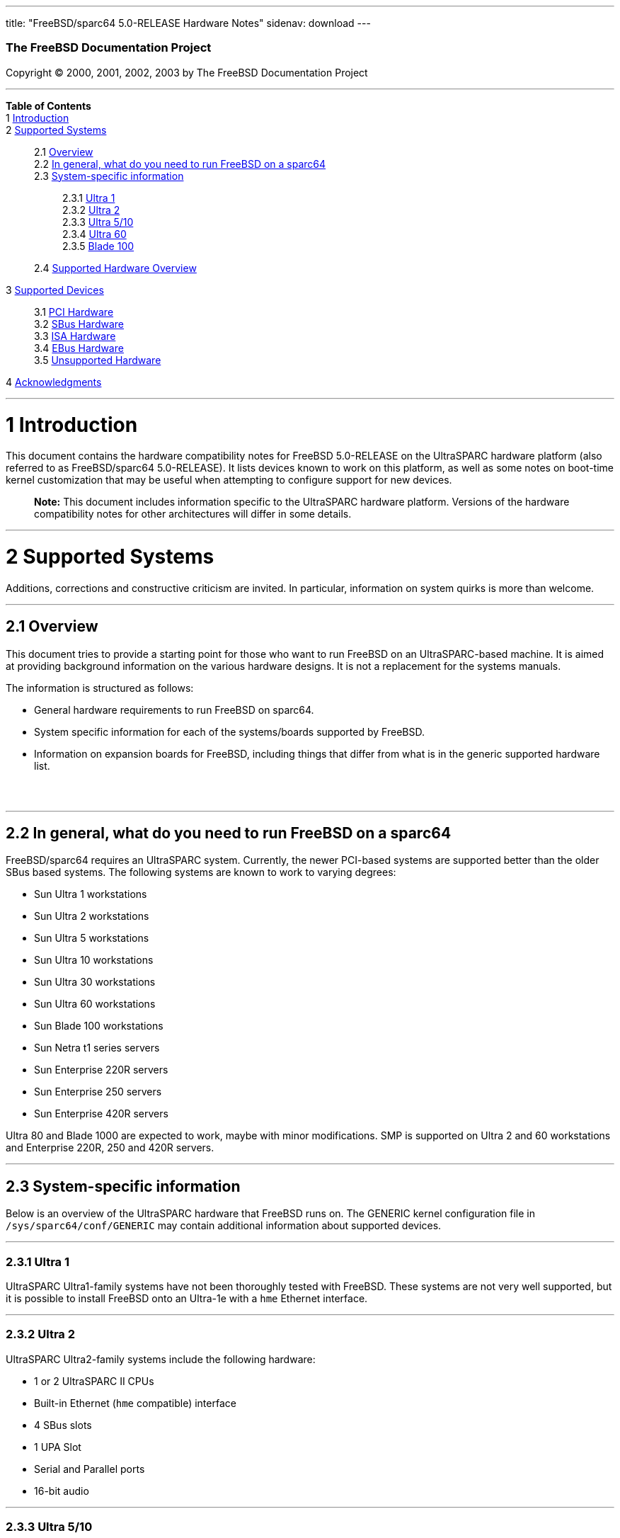 ---
title: "FreeBSD/sparc64 5.0-RELEASE Hardware Notes"
sidenav: download
---

++++


        <h3 class="CORPAUTHOR">The FreeBSD Documentation
        Project</h3>

        <p class="COPYRIGHT">Copyright &copy; 2000, 2001, 2002,
        2003 by The FreeBSD Documentation Project</p>
        <hr />
      </div>

      <div class="TOC">
        <dl>
          <dt><b>Table of Contents</b></dt>

          <dt>1 <a href="#INTRO">Introduction</a></dt>

          <dt>2 <a href="#SUPPORT-SYS">Supported Systems</a></dt>

          <dd>
            <dl>
              <dt>2.1 <a href="#AEN19">Overview</a></dt>

              <dt>2.2 <a href="#AEN30">In general, what do you need
              to run FreeBSD on a sparc64</a></dt>

              <dt>2.3 <a href="#AEN57">System-specific
              information</a></dt>

              <dd>
                <dl>
                  <dt>2.3.1 <a href="#AEN61">Ultra 1</a></dt>

                  <dt>2.3.2 <a href="#AEN65">Ultra 2</a></dt>

                  <dt>2.3.3 <a href="#AEN82">Ultra 5/10</a></dt>

                  <dt>2.3.4 <a href="#AEN110">Ultra 60</a></dt>

                  <dt>2.3.5 <a href="#AEN134">Blade 100</a></dt>
                </dl>
              </dd>

              <dt>2.4 <a href="#AEN173">Supported Hardware
              Overview</a></dt>
            </dl>
          </dd>

          <dt>3 <a href="#SUPPORT-DEV">Supported Devices</a></dt>

          <dd>
            <dl>
              <dt>3.1 <a href="#AEN202">PCI Hardware</a></dt>

              <dt>3.2 <a href="#AEN240">SBus Hardware</a></dt>

              <dt>3.3 <a href="#AEN250">ISA Hardware</a></dt>

              <dt>3.4 <a href="#AEN260">EBus Hardware</a></dt>

              <dt>3.5 <a href="#AEN273">Unsupported
              Hardware</a></dt>
            </dl>
          </dd>

          <dt>4 <a
          href="#ACKNOWLEDGEMENTS">Acknowledgments</a></dt>
        </dl>
      </div>

      <div class="SECT1">
        <hr />

        <h1 class="SECT1"><a id="INTRO" name="INTRO">1
        Introduction</a></h1>

        <p>This document contains the hardware compatibility notes
        for FreeBSD 5.0-RELEASE on the UltraSPARC hardware platform
        (also referred to as FreeBSD/sparc64 5.0-RELEASE). It lists
        devices known to work on this platform, as well as some
        notes on boot-time kernel customization that may be useful
        when attempting to configure support for new devices.</p>

        <div class="NOTE">
          <blockquote class="NOTE">
            <p><b>Note:</b> This document includes information
            specific to the UltraSPARC hardware platform. Versions
            of the hardware compatibility notes for other
            architectures will differ in some details.</p>
          </blockquote>
        </div>
      </div>

      <div class="SECT1">
        <hr />

        <h1 class="SECT1"><a id="SUPPORT-SYS" name="SUPPORT-SYS">2
        Supported Systems</a></h1>

        <p>Additions, corrections and constructive criticism are
        invited. In particular, information on system quirks is
        more than welcome.</p>

        <div class="SECT2">
          <hr />

          <h2 class="SECT2"><a id="AEN19" name="AEN19">2.1
          Overview</a></h2>

          <p>This document tries to provide a starting point for
          those who want to run FreeBSD on an UltraSPARC-based
          machine. It is aimed at providing background information
          on the various hardware designs. It is not a replacement
          for the systems manuals.</p>

          <p>The information is structured as follows:</p>

          <ul>
            <li>
              <p>General hardware requirements to run FreeBSD on
              sparc64.</p>
            </li>

            <li>
              <p>System specific information for each of the
              systems/boards supported by FreeBSD.</p>
            </li>

            <li>
              <p>Information on expansion boards for FreeBSD,
              including things that differ from what is in the
              generic supported hardware list.</p>
            </li>
          </ul>
          <br />
          <br />
        </div>

        <div class="SECT2">
          <hr />

          <h2 class="SECT2"><a id="AEN30" name="AEN30">2.2 In
          general, what do you need to run FreeBSD on a
          sparc64</a></h2>

          <p>FreeBSD/sparc64 requires an UltraSPARC system.
          Currently, the newer PCI-based systems are supported
          better than the older SBus based systems. The following
          systems are known to work to varying degrees:</p>

          <ul>
            <li>
              <p>Sun Ultra 1 workstations</p>
            </li>

            <li>
              <p>Sun Ultra 2 workstations</p>
            </li>

            <li>
              <p>Sun Ultra 5 workstations</p>
            </li>

            <li>
              <p>Sun Ultra 10 workstations</p>
            </li>

            <li>
              <p>Sun Ultra 30 workstations</p>
            </li>

            <li>
              <p>Sun Ultra 60 workstations</p>
            </li>

            <li>
              <p>Sun Blade 100 workstations</p>
            </li>

            <li>
              <p>Sun Netra t1 series servers</p>
            </li>

            <li>
              <p>Sun Enterprise 220R servers</p>
            </li>

            <li>
              <p>Sun Enterprise 250 servers</p>
            </li>

            <li>
              <p>Sun Enterprise 420R servers</p>
            </li>
          </ul>

          <p>Ultra 80 and Blade 1000 are expected to work, maybe
          with minor modifications. SMP is supported on Ultra 2 and
          60 workstations and Enterprise 220R, 250 and 420R
          servers.</p>
        </div>

        <div class="SECT2">
          <hr />

          <h2 class="SECT2"><a id="AEN57" name="AEN57">2.3
          System-specific information</a></h2>

          <p>Below is an overview of the UltraSPARC hardware that
          FreeBSD runs on. The GENERIC kernel configuration file in
          <tt class="FILENAME">/sys/sparc64/conf/GENERIC</tt> may
          contain additional information about supported
          devices.</p>

          <div class="SECT3">
            <hr />

            <h3 class="SECT3"><a id="AEN61" name="AEN61">2.3.1
            Ultra 1</a></h3>

            <p>UltraSPARC Ultra1-family systems have not been
            thoroughly tested with FreeBSD. These systems are not
            very well supported, but it is possible to install
            FreeBSD onto an Ultra-1e with a <tt
            class="DEVICENAME">hme</tt> Ethernet interface.</p>
          </div>

          <div class="SECT3">
            <hr />

            <h3 class="SECT3"><a id="AEN65" name="AEN65">2.3.2
            Ultra 2</a></h3>

            <p>UltraSPARC Ultra2-family systems include the
            following hardware:</p>

            <ul>
              <li>
                <p>1 or 2 UltraSPARC II CPUs</p>
              </li>

              <li>
                <p>Built-in Ethernet (<tt
                class="DEVICENAME">hme</tt> compatible)
                interface</p>
              </li>

              <li>
                <p>4 SBus slots</p>
              </li>

              <li>
                <p>1 UPA Slot</p>
              </li>

              <li>
                <p>Serial and Parallel ports</p>
              </li>

              <li>
                <p>16-bit audio</p>
              </li>
            </ul>
          </div>

          <div class="SECT3">
            <hr />

            <h3 class="SECT3"><a id="AEN82" name="AEN82">2.3.3
            Ultra 5/10</a></h3>

            <p>UltraSPARC Ultra5/10-family systems include the
            following hardware:</p>

            <ul>
              <li>
                <p>UltraSPARC IIi CPU</p>
              </li>

              <li>
                <p>Three PCI busses</p>
              </li>

              <li>
                <p>Built-in Ethernet (<tt
                class="DEVICENAME">hme</tt> compatible)
                interface</p>
              </li>

              <li>
                <p>Built-in PCI-IDE controller <span
                class="emphasis"><i class="EMPHASIS">(not yet
                committed - in Perforce tree)</i></span></p>
              </li>

              <li>
                <p>Two PC-AT style `com' ports for the mouse and
                keyboard</p>
              </li>

              <li>
                <p>Floppy driver controller</p>
              </li>

              <li>
                <p>Siemens SAB82532 dual-channel serial ports for
                ttya and ttyb</p>
              </li>

              <li>
                <p>One CS4231 audio device</p>
              </li>

              <li>
                <p>One PC-AT style parallel port</p>
              </li>

              <li>
                <p>Sun `ffb' frame buffer (Ultra10 only)</p>
              </li>

              <li>
                <p>EBus (Sun proprietary bus for slow devices)</p>
              </li>
            </ul>
          </div>

          <div class="SECT3">
            <hr />

            <h3 class="SECT3"><a id="AEN110" name="AEN110">2.3.4
            Ultra 60</a></h3>

            <p>Sun Ultra 60 workstations include the following
            hardware:</p>

            <ul>
              <li>
                <p>1 or 2 UltraSPARC II CPUs</p>
              </li>

              <li>
                <p>4 PCI slots</p>
              </li>

              <li>
                <p>2 UPA slots</p>
              </li>

              <li>
                <p><a
                href="http://www.FreeBSD.org/cgi/man.cgi?query=sym&sektion=4&manpath=FreeBSD+5.0-RELEASE">
                <span class="CITEREFENTRY"><span
                class="REFENTRYTITLE">sym</span>(4)</span></a>-based
                UltraSCSI controller</p>
              </li>

              <li>
                <p>Built-in Ethernet (<tt
                class="DEVICENAME">hme</tt> compatible)
                interface</p>
              </li>

              <li>
                <p>Serial and Parallel ports</p>
              </li>

              <li>
                <p>16-bit audio</p>
              </li>

              <li>
                <p>EBus (Sun proprietary bus for slow devices)</p>
              </li>
            </ul>
          </div>

          <div class="SECT3">
            <hr />

            <h3 class="SECT3"><a id="AEN134" name="AEN134">2.3.5
            Blade 100</a></h3>

            <p>Sun Blade 100 workstations include the following
            hardware:</p>

            <ul>
              <li>
                <p>UltraSPARC IIe CPU</p>
              </li>

              <li>
                <p>Three PCI busses</p>
              </li>

              <li>
                <p>Built-in Ethernet (<tt
                class="DEVICENAME">gem</tt> compatible)
                interface</p>
              </li>

              <li>
                <p>Two USB ports <span class="emphasis"><i
                class="EMPHASIS">(unsupported)</i></span></p>
              </li>

              <li>
                <p>Two Firewire ports <span class="emphasis"><i
                class="EMPHASIS">(unsupported)</i></span></p>
              </li>

              <li>
                <p>Built-in PCI-IDE controller <span
                class="emphasis"><i class="EMPHASIS">(not yet
                committed - in Perforce tree)</i></span></p>
              </li>

              <li>
                <p>Two PC-AT style `com' ports for the mouse and
                keyboard</p>
              </li>

              <li>
                <p>Floppy driver controller</p>
              </li>

              <li>
                <p><a
                href="http://www.FreeBSD.org/cgi/man.cgi?query=sio&sektion=4&manpath=FreeBSD+5.0-RELEASE">
                <span class="CITEREFENTRY"><span
                class="REFENTRYTITLE">sio</span>(4)</span></a>
                supported serial ports for ttya and ttyb</p>
              </li>

              <li>
                <p>One CS4231 audio device</p>
              </li>

              <li>
                <p>One PC-AT style parallel port</p>
              </li>

              <li>
                <p>Built-in PGX64 (ATI) graphics</p>
              </li>

              <li>
                <p>EBus (Sun proprietary bus for slow devices)</p>
              </li>

              <li>
                <p>ISA bus</p>
              </li>
            </ul>
          </div>
        </div>

        <div class="SECT2">
          <hr />

          <h2 class="SECT2"><a id="AEN173" name="AEN173">2.4
          Supported Hardware Overview</a></h2>

          <p>A word of caution: the installed base for
          FreeBSD/sparc64 is not nearly as large as for
          FreeBSD/Intel. This means that the enormous variation of
          PCI/ISA expansion cards out there has much less chance of
          having been tested on sparc64 than on Intel. This is not
          to imply they are doomed to fail, just that the chance of
          running into something never tested before is much
          higher. <tt class="FILENAME">GENERIC</tt> contains things
          that are known to work on sparc64 only.</p>

          <p>The PCI bus is fully supported. SBus support is
          limited, but is reported to work well enough to netboot
          an SBus-based Ultra 2 workstation.</p>

          <p>1.44 Mbyte floppy drives are <span class="emphasis"><i
          class="EMPHASIS">not</i></span> yet supported.</p>

          <p>ATA and ATAPI (IDE) devices are supported via the <a
          href="http://www.FreeBSD.org/cgi/man.cgi?query=ata&sektion=4&manpath=FreeBSD+5.0-RELEASE">
          <span class="CITEREFENTRY"><span
          class="REFENTRYTITLE">ata</span>(4)</span></a> driver
          framework. <span class="emphasis"><i
          class="EMPHASIS">(not yet committed - in Perforce
          tree)</i></span></p>

          <p>There is full SCSI support via the CAM layer. However,
          only NCR/Symbios cards are currently working. Adaptec
          2940x (AIC 7xxx chip-based) and <a
          href="http://www.FreeBSD.org/cgi/man.cgi?query=isp&sektion=4&manpath=FreeBSD+5.0-RELEASE">
          <span class="CITEREFENTRY"><span
          class="REFENTRYTITLE">isp</span>(4)</span></a> cards
          should be supported soon. Be aware that SCSI cards must
          contain Sun FCODE in order to use them as a boot device
          from OpenBoot.</p>

          <p>If you want to boot your sparc64 over the Ethernet you
          will obviously need an Ethernet card that the OpenBoot
          console recognizes.</p>

          <p><tt class="DEVICENAME">hme</tt>, <tt
          class="DEVICENAME">gem</tt>, and <tt
          class="DEVICENAME">eri</tt> based network devices.</p>

          <p>The ``PC standard'' serial ports found on most newer
          Sun workstations are supported.</p>
        </div>
      </div>

      <div class="SECT1">
        <hr />

        <h1 class="SECT1"><a id="SUPPORT-DEV" name="SUPPORT-DEV">3
        Supported Devices</a></h1>
        $FreeBSD:
        src/release/doc/en_US.ISO8859-1/hardware/sparc64/dev-sparc64.sgml,v
        1.1.2.1 2003/01/14 18:12:51 roam Exp $

        <p>This section describes the devices currently known to be
        supported by with FreeBSD on the UltraSPARC platform. Other
        configurations may also work, but simply have not been
        tested yet. Feedback, updates, and corrections to this list
        are encouraged.</p>

        <p>Where possible, the drivers applicable to each device or
        class of devices is listed. If the driver in question has a
        manual page in the FreeBSD base distribution (most should),
        it is referenced here.</p>

        <div class="SECT2">
          <hr />

          <h2 class="SECT2"><a id="AEN202" name="AEN202">3.1 PCI
          Hardware</a></h2>

          <p>In general, any device for which there is a driver can
          be made to work on sparc64. Some drivers might just work,
          others might require some changes (because this is the
          first big-endian architecture to be supported by
          FreeBSD).</p>

          <p>The following drivers are known to work:</p>

          <ul>
            <li>
              <p><tt class="LITERAL">apb</tt> (Sun PCI-PCI
              bridge)</p>
            </li>

            <li>
              <p>generic PCI-PCI bridges</p>
            </li>

            <li>
              <p><a
              href="http://www.FreeBSD.org/cgi/man.cgi?query=ahc&sektion=4&manpath=FreeBSD+5.0-RELEASE">
              <span class="CITEREFENTRY"><span
              class="REFENTRYTITLE">ahc</span>(4)</span></a>
              (coming real soon).</p>
            </li>

            <li>
              <p><a
              href="http://www.FreeBSD.org/cgi/man.cgi?query=ata&sektion=4&manpath=FreeBSD+5.0-RELEASE">
              <span class="CITEREFENTRY"><span
              class="REFENTRYTITLE">ata</span>(4)</span></a>, <tt
              class="DEVICENAME">atadisk</tt>, <tt
              class="DEVICENAME">atapicd</tt> (but not atapifd,
              atapist)</p>
            </li>

            <li>
              <p><tt class="DEVICENAME">gem</tt> (Sun GEM/ERI
              ethernet, on-board on Blade 100)</p>
            </li>

            <li>
              <p><tt class="LITERAL">hme</tt> (Sun HME ethernet,
              on-board on Ultra 5, 10)</p>
            </li>

            <li>
              <p><a
              href="http://www.FreeBSD.org/cgi/man.cgi?query=sio&sektion=4&manpath=FreeBSD+5.0-RELEASE">
              <span class="CITEREFENTRY"><span
              class="REFENTRYTITLE">sio</span>(4)</span></a></p>
            </li>

            <li>
              <p><a
              href="http://www.FreeBSD.org/cgi/man.cgi?query=sym&sektion=4&manpath=FreeBSD+5.0-RELEASE">
              <span class="CITEREFENTRY"><span
              class="REFENTRYTITLE">sym</span>(4)</span></a></p>
            </li>
          </ul>
        </div>

        <div class="SECT2">
          <hr />

          <h2 class="SECT2"><a id="AEN240" name="AEN240">3.2 SBus
          Hardware</a></h2>

          <p>The following drivers have SBus front ends:</p>

          <ul>
            <li>
              <p><tt class="LITERAL">hme</tt> Ethernet</p>
            </li>

            <li>
              <p><tt class="LITERAL">mk48txx</tt> ('eeprom' device;
              time-of-day clock)</p>
            </li>
          </ul>
        </div>

        <div class="SECT2">
          <hr />

          <h2 class="SECT2"><a id="AEN250" name="AEN250">3.3 ISA
          Hardware</a></h2>

          <p>The paragraph about PCI drivers apply to ISA drivers
          as well, but with the notable exception that ISA DMA is
          not yet supported. This are generally on-board devices;
          there are no UltraSPARC boxes with ISA slots that the
          authors are aware of.</p>

          <p>The following drivers are known to work:</p>

          <ul>
            <li>
              <p><a
              href="http://www.FreeBSD.org/cgi/man.cgi?query=sio&sektion=4&manpath=FreeBSD+5.0-RELEASE">
              <span class="CITEREFENTRY"><span
              class="REFENTRYTITLE">sio</span>(4)</span></a></p>
            </li>
          </ul>
        </div>

        <div class="SECT2">
          <hr />

          <h2 class="SECT2"><a id="AEN260" name="AEN260">3.4 EBus
          Hardware</a></h2>

          <p>The EBus is specific to Sun hardware, so drivers need
          to have support added to work with these devices. It is
          quite similar to ISA, so that ISA drivers can usually be
          easily ported, provided that they use the bus space
          interface, and not in[bwl]/out[bwl] and related
          functions. DMA is not yet supported.</p>

          <p>The following drivers are known to work:</p>

          <ul>
            <li>
              <p><a
              href="http://www.FreeBSD.org/cgi/man.cgi?query=sio&sektion=4&manpath=FreeBSD+5.0-RELEASE">
              <span class="CITEREFENTRY"><span
              class="REFENTRYTITLE">sio</span>(4)</span></a></p>
            </li>

            <li>
              <p><tt class="LITERAL">mk48txx</tt> ('eeprom' device;
              time-of-day clock)</p>
            </li>
          </ul>
        </div>

        <div class="SECT2">
          <hr />

          <h2 class="SECT2"><a id="AEN273" name="AEN273">3.5
          Unsupported Hardware</a></h2>

          <p>The following hardware, which is built-in in Sun
          UltraSPARC boxes, is not currently supported:</p>

          <ul>
            <li>
              <p>graphics/frame buffer devices, keyboards (except
              indirectly in text mode using the <tt
              class="DEVICENAME">ofw_console</tt> device)</p>
            </li>

            <li>
              <p>Siemens sab82532 serial ports (Ultra 5/10; the
              keyboard/mouse ports are also RS232 ones and
              supported by the sio driver though; a driver, 'se',
              is being worked on).</p>
            </li>

            <li>
              <p>serial keyboards (except indirectly using the <tt
              class="DEVICENAME">ofw_console</tt> device)</p>
            </li>

            <li>
              <p>Zilog z8530 serial ports (keyboard/mouse, ttya and
              ttyb in Ultra 1 and Ultra 2 boxen)</p>
            </li>

            <li>
              <p>fas (Fast SCSI controller builtin in most Ultra 1
              and Ultra 2 boxen)</p>
            </li>

            <li>
              <p>USB ports (have issues, should be easy to get to
              work though)</p>
            </li>

            <li>
              <p>all floppy drives/controllers</p>
            </li>

            <li>
              <p>smart card readers (the Blade 100 has one, don't
              know much about it)</p>
            </li>

            <li>
              <p>FireWire/IEEE1394</p>
            </li>

            <li>
              <p>sound cards</p>
            </li>

            <li>
              <p>parallel ports</p>
            </li>
          </ul>
        </div>
      </div>

      <div class="SECT1">
        <hr />

        <h1 class="SECT1"><a id="ACKNOWLEDGEMENTS"
        name="ACKNOWLEDGEMENTS">4 Acknowledgments</a></h1>

        <p>This document is based in part on the FreeBSD/Alpha and
        NetBSD/sparc64 release documentation. Information about
        specific system models was obtained from <a
        href="http://www.sun.com" target="_top">Sun</a>.</p>
      </div>
    </div>
    <hr />

    <p align="center"><small>This file, and other release-related
    documents, can be downloaded from <a
    href="ftp://ftp.FreeBSD.org/">ftp://ftp.FreeBSD.org/</a>.</small></p>

    <p align="center"><small>For questions about FreeBSD, read the
    <a href="http://www.FreeBSD.org/docs.html">documentation</a>
    before contacting &#60;<a
    href="mailto:questions@FreeBSD.org">questions@FreeBSD.org</a>&#62;.</small></p>

    <p align="center"><small>For questions about this
    documentation, e-mail &#60;<a
    href="mailto:doc@FreeBSD.org">doc@FreeBSD.org</a>&#62;.</small></p>
    <br />
    <br />
++++


